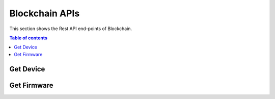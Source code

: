 Blockchain APIs
===============
This section shows the Rest API end-points of Blockchain.

.. contents:: Table of contents
   :local:
   :backlinks: none
   :depth: 3

Get Device
++++++++++

.. http:post:: /device/get

   Get a device.

   :reqheader Content-Type: application/json
   :reqheader X-Access-Token: JWT-TOKEN

   **Example request**:

   .. tabs::

      .. code-tab:: bash cURL
 
         $ curl -X POST 'https://bc-server/device/get' \
         -H 'Content-Type: application/json' \
         -H 'X-Access-Token: <JWT-TOKEN> \
         -d '{
           "id": "<device-id>"
         }'

      .. code-tab:: js

         var request = require('request');
         var options = {
           'method': 'POST',
           'url': 'https://bc-server/device/get',
           'headers': {
             'Content-Type': 'application/json',
             'X-Access-Token': '<JWT-TOKEN>'
           },
           body: JSON.stringify({"id":"<device-id>"})
 
         };
         request(options, function (error, response) {
           if (error) throw new Error(error);
           console.log(response.body);
         });


      .. code-tab:: python

         import requests

         url = "https://bc-server/device/get"
 
         payload="{\n\t\"id\": \"device-id\"\n}"
         headers = {
           'Content-Type': 'application/json',
           'X-Access-Token': '<JWT-TOKEN>'
         }
         response = requests.request("POST", url, headers=headers, data=payload)
         print(response.text)
 

      .. code-tab:: php

         <?php
         $client = new http\Client;
         $request = new http\Client\Request;
         $request->setRequestUrl('https://bc-server/device/get');
         $request->setRequestMethod('POST');
         $body = new http\Message\Body;
         $body->append('{
           "id" : "<device-id>"
         }');
         $request->setBody($body);
         $request->setOptions(array());
         $request->setHeaders(array(
           'Content-Type' => 'application/json',
           'X-Access-Token' => '<JWT-TOKEN>'
         ));
         $client->enqueue($request)->send();
         $response = $client->getResponse();
         echo $response->getBody();
 
   **Example response**:

   .. sourcecode:: json

      {
        "valid": true,
        "id": "3",
        "message": "Device with id 3 got successfully",
        "Device": {
            "id": "3",
            "mac": "AC:AC:CC:CC:34:34",
            "type": "ESP",
            "fwId": "3",
            "wsId": "1",
            "description": "3 - asvin demo device"
        }
      }

   :resheader Content-Type: application/json
      
   :statuscode 200: OK
   :statuscode 404: Not Found

Get Firmware
++++++++++++

.. http:post:: /firmware/get

   Get a device.

   :reqheader Content-Type: application/json
   :reqheader X-Access-Token: JWT-TOKEN

   **Example request**:

   .. tabs::

      .. code-tab:: bash cURL
 
         $ curl -X POST 'https://bc-server/device/get' \
         -H 'Content-Type: application/json' \
         -H 'X-Access-Token: <JWT-TOKEN> \
         -d '{
           "id": "<firmware-id>"
         }'

      .. code-tab:: js

         var request = require('request');
         var options = {
           'method': 'POST',
           'url': 'https://bc-server/firmware/get',
           'headers': {
             'Content-Type': 'application/json',
             'X-Access-Token': '<JWT-TOKEN>'
           },
           body: JSON.stringify({"id":"<firmware-id>"})
 
         };
         request(options, function (error, response) {
           if (error) throw new Error(error);
           console.log(response.body);
         });


      .. code-tab:: python

         import requests

         url = "https://bc-server/firmware/get"
 
         payload="{\n\t\"id\": \"firmware-id\"\n}"
         headers = {
           'Content-Type': 'application/json',
           'X-Access-Token': '<JWT-TOKEN>'
         }
         response = requests.request("POST", url, headers=headers, data=payload)
         print(response.text)
 

      .. code-tab:: php

         <?php
         $client = new http\Client;
         $request = new http\Client\Request;
         $request->setRequestUrl('https://bc-server/firmware/get');
         $request->setRequestMethod('POST');
         $body = new http\Message\Body;
         $body->append('{
           "id" : "<firmware-id>"
         }');
         $request->setBody($body);
         $request->setOptions(array());
         $request->setHeaders(array(
           'Content-Type' => 'application/json',
           'X-Access-Token' => '<JWT-TOKEN>'
         ));
         $client->enqueue($request)->send();
         $response = $client->getResponse();
         echo $response->getBody();

 
   **Example response**:

   .. sourcecode:: json

      {
        "md": "6f5902ac237024bdd0c176cb93063dc4",
        "cid": "QmWATWQ7fVPP2EFGu71UkfnqhYXDYH566qy47CnJDgvs8u",
        "version": "1.9",
      } 

   :resheader Content-Type: application/json
      
   :statuscode 200: OK
   :statuscode 404: Not Found

